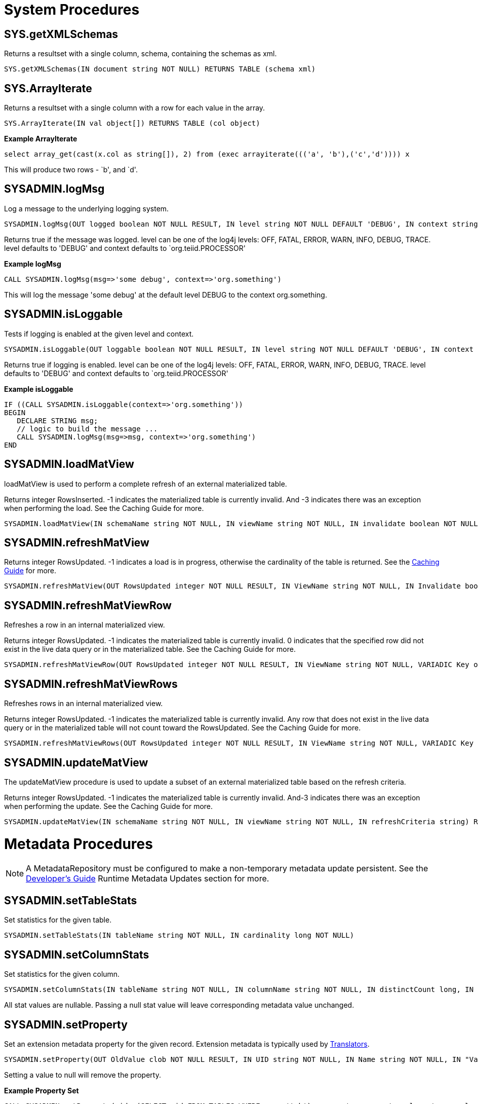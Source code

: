 
= System Procedures

== SYS.getXMLSchemas

Returns a resultset with a single column, schema, containing the schemas as xml.

[source,sql]
----
SYS.getXMLSchemas(IN document string NOT NULL) RETURNS TABLE (schema xml)
----

== SYS.ArrayIterate

Returns a resultset with a single column with a row for each value in the array.

[source,sql]
----
SYS.ArrayIterate(IN val object[]) RETURNS TABLE (col object)
----

[source,sql]
.*Example ArrayIterate*
----
select array_get(cast(x.col as string[]), 2) from (exec arrayiterate((('a', 'b'),('c','d')))) x
----

This will produce two rows - `b', and `d'.

== SYSADMIN.logMsg

Log a message to the underlying logging system.

[source,sql]
----
SYSADMIN.logMsg(OUT logged boolean NOT NULL RESULT, IN level string NOT NULL DEFAULT 'DEBUG', IN context string NOT NULL DEFAULT 'org.teiid.PROCESSOR', IN msg object NOT NULL)
----

Returns true if the message was logged. level can be one of the log4j levels: OFF, FATAL, ERROR, WARN, INFO, DEBUG, TRACE. level defaults to 'DEBUG' and context defaults to `org.teiid.PROCESSOR'

[source,sql]
.*Example logMsg*
----
CALL SYSADMIN.logMsg(msg=>'some debug', context=>'org.something')
----

This will log the message 'some debug' at the default level DEBUG to the context org.something.

== SYSADMIN.isLoggable

Tests if logging is enabled at the given level and context.

[source,sql]
----
SYSADMIN.isLoggable(OUT loggable boolean NOT NULL RESULT, IN level string NOT NULL DEFAULT 'DEBUG', IN context string NOT NULL DEFAULT 'org.teiid.PROCESSOR')
----

Returns true if logging is enabled. level can be one of the log4j levels: OFF, FATAL, ERROR, WARN, INFO, DEBUG, TRACE. level defaults to 'DEBUG' and context defaults to `org.teiid.PROCESSOR'

[source,sql]
.*Example isLoggable*
----
IF ((CALL SYSADMIN.isLoggable(context=>'org.something'))
BEGIN
   DECLARE STRING msg;
   // logic to build the message ...
   CALL SYSADMIN.logMsg(msg=>msg, context=>'org.something')
END
----

== SYSADMIN.loadMatView

loadMatView is used to perform a complete refresh of an external materialized table.

Returns integer RowsInserted. -1 indicates the materialized table is currently invalid. And -3 indicates there was an exception when performing the load. See the Caching Guide for more.

[source,sql]
----
SYSADMIN.loadMatView(IN schemaName string NOT NULL, IN viewName string NOT NULL, IN invalidate boolean NOT NULL DEFAULT 'false') RETURNS integer
----

== SYSADMIN.refreshMatView

Returns integer RowsUpdated. -1 indicates a load is in progress, otherwise the cardinality of the table is returned. See the link:../caching/Caching_Guide.adoc[Caching Guide] for more.

[source,sql]
----
SYSADMIN.refreshMatView(OUT RowsUpdated integer NOT NULL RESULT, IN ViewName string NOT NULL, IN Invalidate boolean NOT NULL DEFAULT 'false')
----

== SYSADMIN.refreshMatViewRow

Refreshes a row in an internal materialized view.

Returns integer RowsUpdated. -1 indicates the materialized table is currently invalid. 0 indicates that the specified row did not exist in the live data query or in the materialized table. See the Caching Guide for more.

[source,sql]
----
SYSADMIN.refreshMatViewRow(OUT RowsUpdated integer NOT NULL RESULT, IN ViewName string NOT NULL, VARIADIC Key object NOT NULL)
----

== SYSADMIN.refreshMatViewRows

Refreshes rows in an internal materialized view.

Returns integer RowsUpdated. -1 indicates the materialized table is currently invalid. Any row that does not exist in the live data query or in the materialized table will not count toward the RowsUpdated. See the Caching Guide for more.

[source,sql]
----
SYSADMIN.refreshMatViewRows(OUT RowsUpdated integer NOT NULL RESULT, IN ViewName string NOT NULL, VARIADIC Key object[] NOT NULL)
----

== SYSADMIN.updateMatView

The updateMatView procedure is used to update a subset of an external materialized table based on the refresh criteria.

Returns integer RowsUpdated. -1 indicates the materialized table is currently invalid. And-3 indicates there was an exception when performing the update. See the Caching Guide for more.

[source,sql]
----
SYSADMIN.updateMatView(IN schemaName string NOT NULL, IN viewName string NOT NULL, IN refreshCriteria string) RETURNS integer
----

= Metadata Procedures

NOTE: A MetadataRepository must be configured to make a non-temporary metadata update persistent. See the link:../dev/Developers_Guide.adoc[Developer’s Guide] Runtime Metadata Updates section for more.

== SYSADMIN.setTableStats

Set statistics for the given table.

[source,sql]
----
SYSADMIN.setTableStats(IN tableName string NOT NULL, IN cardinality long NOT NULL)
----

== SYSADMIN.setColumnStats

Set statistics for the given column.

[source,sql]
----
SYSADMIN.setColumnStats(IN tableName string NOT NULL, IN columnName string NOT NULL, IN distinctCount long, IN nullCount long, IN max string, IN min string)
----

All stat values are nullable. Passing a null stat value will leave corresponding metadata value unchanged.

== SYSADMIN.setProperty

Set an extension metadata property for the given record. Extension metadata is typically used by link:Translators.html[Translators].

[source,sql]
----
SYSADMIN.setProperty(OUT OldValue clob NOT NULL RESULT, IN UID string NOT NULL, IN Name string NOT NULL, IN "Value" clob)
----

Setting a value to null will remove the property.

[source,sql]
.*Example Property Set*
----
CALL SYSADMIN.setProperty(uid=>(SELECT uid FROM TABLES WHERE name='tab'), name=>'some name', value=>'some value')
----

This will set the property `some name'=’some value’ on table tab.

NOTE: The use of this procedure will not trigger replanning of associated prepared plans.

Properties from built-in teiid_* namespaces can be set using the the short form - namespace:key form.
